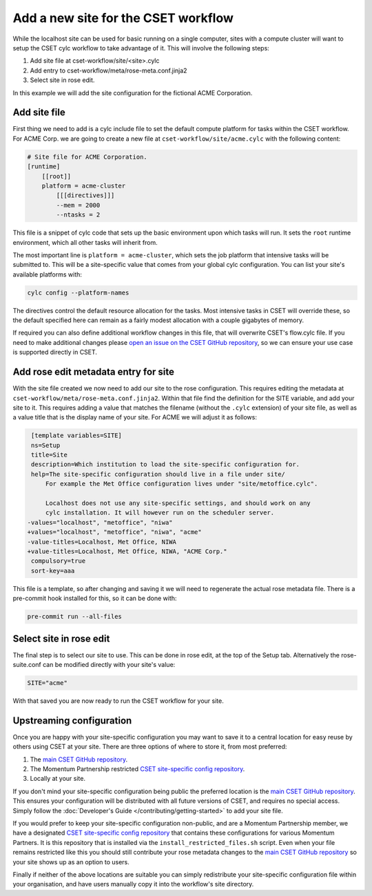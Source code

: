 Add a new site for the CSET workflow
====================================

While the localhost site can be used for basic running on a single computer,
sites with a compute cluster will want to setup the CSET cylc workflow to take
advantage of it. This will involve the following steps:

1. Add site file at cset-workflow/site/<site>.cylc
2. Add entry to cset-workflow/meta/rose-meta.conf.jinja2
3. Select site in rose edit.

In this example we will add the site configuration for the fictional ACME
Corporation.

Add site file
-------------

First thing we need to add is a cylc include file to set the default compute
platform for tasks within the CSET workflow. For ACME Corp. we are going to
create a new file at ``cset-workflow/site/acme.cylc`` with the following
content:

.. code-block:: ini

    # Site file for ACME Corporation.
    [runtime]
        [[root]]
        platform = acme-cluster
            [[[directives]]]
            --mem = 2000
            --ntasks = 2

This file is a snippet of cylc code that sets up the basic environment upon
which tasks will run. It sets the ``root`` runtime environment, which all other
tasks will inherit from.

The most important line is ``platform = acme-cluster``, which sets the job
platform that intensive tasks will be submitted to. This will be a site-specific
value that comes from your global cylc configuration. You can list your site's
available platforms with:

.. code-block:: bash

    cylc config --platform-names

The directives control the default resource allocation for the tasks. Most
intensive tasks in CSET will override these, so the default specified here can
remain as a fairly modest allocation with a couple gigabytes of memory.

If required you can also define additional workflow changes in this file, that
will overwrite CSET's flow.cylc file. If you need to make additional changes
please `open an issue on the CSET GitHub repository`_, so we can ensure your use
case is supported directly in CSET.

Add rose edit metadata entry for site
-------------------------------------

With the site file created we now need to add our site to the rose
configuration. This requires editing the metadata at
``cset-workflow/meta/rose-meta.conf.jinja2``. Within that file find the
definition for the SITE variable, and add your site to it. This requires adding
a value that matches the filename (without the ``.cylc`` extension) of your site
file, as well as a value title that is the display name of your site. For ACME
we will adjust it as follows:

.. code-block:: diff

     [template variables=SITE]
     ns=Setup
     title=Site
     description=Which institution to load the site-specific configuration for.
     help=The site-specific configuration should live in a file under site/
         For example the Met Office configuration lives under "site/metoffice.cylc".

         Localhost does not use any site-specific settings, and should work on any
         cylc installation. It will however run on the scheduler server.
    -values="localhost", "metoffice", "niwa"
    +values="localhost", "metoffice", "niwa", "acme"
    -value-titles=Localhost, Met Office, NIWA
    +value-titles=Localhost, Met Office, NIWA, "ACME Corp."
     compulsory=true
     sort-key=aaa

This file is a template, so after changing and saving it we will need to
regenerate the actual rose metadata file. There is a pre-commit hook installed
for this, so it can be done with:

.. code-block:: bash

    pre-commit run --all-files

Select site in rose edit
------------------------

The final step is to select our site to use. This can be done in rose edit, at
the top of the Setup tab. Alternatively the rose-suite.conf can be modified
directly with your site's value:

.. code-block:: text

    SITE="acme"

With that saved you are now ready to run the CSET workflow for your site.

Upstreaming configuration
-------------------------

Once you are happy with your site-specific configuration you may want to save it
to a central location for easy reuse by others using CSET at your site. There
are three options of where to store it, from most preferred:

1. The `main CSET GitHub repository`_.
2. The Momentum Partnership restricted `CSET site-specific config repository`_.
3. Locally at your site.

If you don't mind your site-specific configuration being public the preferred
location is the `main CSET GitHub repository`_. This ensures your configuration will be
distributed with all future versions of CSET, and requires no special access.
Simply follow the :doc:`Developer's Guide </contributing/getting-started>` to
add your site file.

If you would prefer to keep your site-specific configuration non-public, and are
a Momentum Partnership member, we have a designated `CSET site-specific config
repository`_ that contains these configurations for various Momentum Partners.
It is this repository that is installed via the ``install_restricted_files.sh``
script. Even when your file remains restricted like this you should still
contribute your rose metadata changes to the `main CSET GitHub repository`_ so
your site shows up as an option to users.

Finally if neither of the above locations are suitable you can simply
redistribute your site-specific configuration file within your organisation, and
have users manually copy it into the workflow's site directory.

.. _main CSET GitHub repository: https://github.com/MetOffice/CSET
.. _CSET site-specific config repository: https://github.com/MetOffice/CSET-workflow
.. _open an issue on the CSET GitHub repository: https://github.com/MetOffice/CSET/issues
